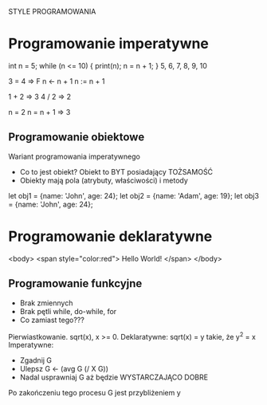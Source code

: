 STYLE PROGRAMOWANIA

* Programowanie imperatywne
   int n = 5;
   while (n <= 10) {
     print(n);
     n = n + 1;
   }
   5, 6, 7, 8, 9, 10

3 = 4 => F
n <- n + 1
n := n + 1

1 + 2 => 3
4 / 2 => 2

n = 2
n = n + 1 => 3

** Programowanie obiektowe
   Wariant programowania imperatywnego
   - Co to jest obiekt? Obiekt to BYT posiadający TOŻSAMOŚĆ
   - Obiekty mają pola (atrybuty, właściwości) i metody

   let obj1 = {name: 'John', age: 24};
   let obj2 = {name: 'Adam', age: 19};
   let obj3 = {name: 'John', age: 24};


* Programowanie deklaratywne
<body>
  <span style="color:red">
    Hello World!
  </span>
</body>

** Programowanie funkcyjne
   - Brak zmiennych
   - Brak pętli while, do-while, for
   - Co zamiast tego???

Pierwiastkowanie.
sqrt(x), x >= 0.
Deklaratywne: sqrt(x) = y takie, że y^2 = x
Imperatywne:
- Zgadnij G
- Ulepsz G ← (avg G (/ X G))
- Nadal usprawniaj G aż będzie WYSTARCZAJĄCO DOBRE
Po zakończeniu tego procesu G jest przybliżeniem y
